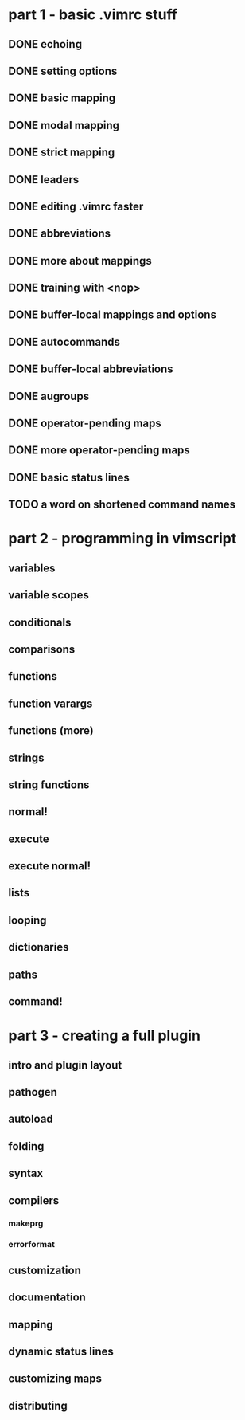 * part 1 - basic .vimrc stuff
** DONE echoing
** DONE setting options
** DONE basic mapping
** DONE modal mapping
** DONE strict mapping
** DONE leaders
** DONE editing .vimrc faster
** DONE abbreviations
** DONE more about mappings
** DONE training with <nop>
** DONE buffer-local mappings and options
** DONE autocommands
** DONE buffer-local abbreviations
** DONE augroups
** DONE operator-pending maps
** DONE more operator-pending maps
** DONE basic status lines
** TODO a word on shortened command names
* part 2 - programming in vimscript
** variables
** variable scopes
** conditionals
** comparisons
** functions
** function varargs
** functions (more)
** strings
** string functions
** normal!
** execute
** execute normal!
** lists
** looping
** dictionaries
** paths
** command!
* part 3 - creating a full plugin
** intro and plugin layout
** pathogen
** autoload
** folding
** syntax
** compilers
*** makeprg
*** errorformat
** customization
** documentation
** mapping
** dynamic status lines
** customizing maps
** distributing
